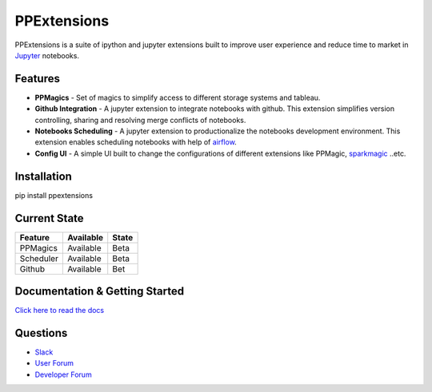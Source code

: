 PPExtensions
============

PPExtensions is a suite of ipython and jupyter extensions built to improve user experience and reduce time to market in `Jupyter <http://jupyter.org/>`_ notebooks.

--------
Features
--------
- **PPMagics** - Set of magics to simplify access to different storage systems and tableau.
- **Github Integration** - A jupyter extension to integrate notebooks with github. This extension simplifies version controlling, sharing and resolving merge conflicts of notebooks.
- **Notebooks Scheduling** - A jupyter extension to productionalize the notebooks development environment. This extension enables scheduling notebooks with help of `airflow <https://airflow.apache.org/>`_.
- **Config UI** - A simple UI built to change the configurations of different extensions like PPMagic, `sparkmagic <https://github.com/jupyter-incubator/sparkmagic/>`_ ..etc.


------------
Installation
------------
pip install ppextensions


-------------
Current State
-------------

+-----------+-----------+-------+
| Feature   | Available | State |
+===========+===========+=======+ 
| PPMagics  | Available | Beta  |
+-----------+-----------+-------+
| Scheduler | Available | Beta  |
+-----------+-----------+-------+
| Github    | Available | Bet   |
+-----------+-----------+-------+


-------------------------------
Documentation & Getting Started
-------------------------------

`Click here to read the docs <http://ppextensions.readthedocs.io/>`_

---------
Questions
---------

- `Slack <https://ppextensions.slack.com>`_
- `User Forum <https://groups.google.com/d/forum/ppextensions>`_
- `Developer Forum <https://groups.google.com/d/forum/ppextensions>`_

